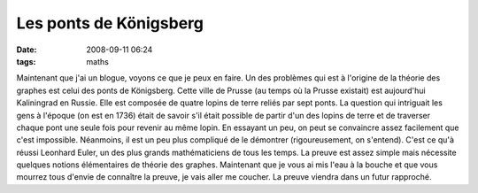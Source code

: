 Les ponts de Königsberg
#######################
:date: 2008-09-11 06:24
:tags: maths

|image0|
Maintenant que j'ai un blogue, voyons ce que je peux en faire.
Un des problèmes qui est à l'origine de la théorie des graphes est celui
des ponts de Königsberg. Cette ville de Prusse (au temps où la Prusse
existait) est aujourd'hui Kaliningrad en Russie. Elle est composée de
quatre lopins de terre reliés par sept ponts. La question qui intriguait
les gens à l'époque (on est en 1736) était de savoir s'il était possible
de partir d'un des lopins de terre et de traverser chaque pont une seule
fois pour revenir au même lopin. En essayant un peu, on peut se
convaincre assez facilement que c'est impossible. Néanmoins, il est un
peu plus compliqué de le démontrer (rigoureusement, on s'entend).
C'est ce qu'à réussi Leonhard Euler, un des plus grands mathématiciens
de tous les temps. La preuve est assez simple mais nécessite quelques
notions élémentaires de théorie des graphes. Maintenant que je vous ai
mis l'eau à la bouche et que vous mourrez tous d'envie de connaître la
preuve, je vais aller me coucher. La preuve viendra dans un futur
rapproché.
|image1|

.. _|image2|: http://3.bp.blogspot.com/_HyYHulp_e30/Rsz7-V5PDZI/AAAAAAAAAAM/6QH_HwlYm20/s1600-h/Konigsberg.jpeg

.. |image0| image:: http://3.bp.blogspot.com/_HyYHulp_e30/Rsz7-V5PDZI/AAAAAAAAAAM/6QH_HwlYm20/s320/Konigsberg.jpeg
.. |image1| image:: https://blogger.googleusercontent.com/tracker/697344570467959391-1434302599909355612?l=mathfou.blogspot.com
.. |image2| image:: http://3.bp.blogspot.com/_HyYHulp_e30/Rsz7-V5PDZI/AAAAAAAAAAM/6QH_HwlYm20/s320/Konigsberg.jpeg
